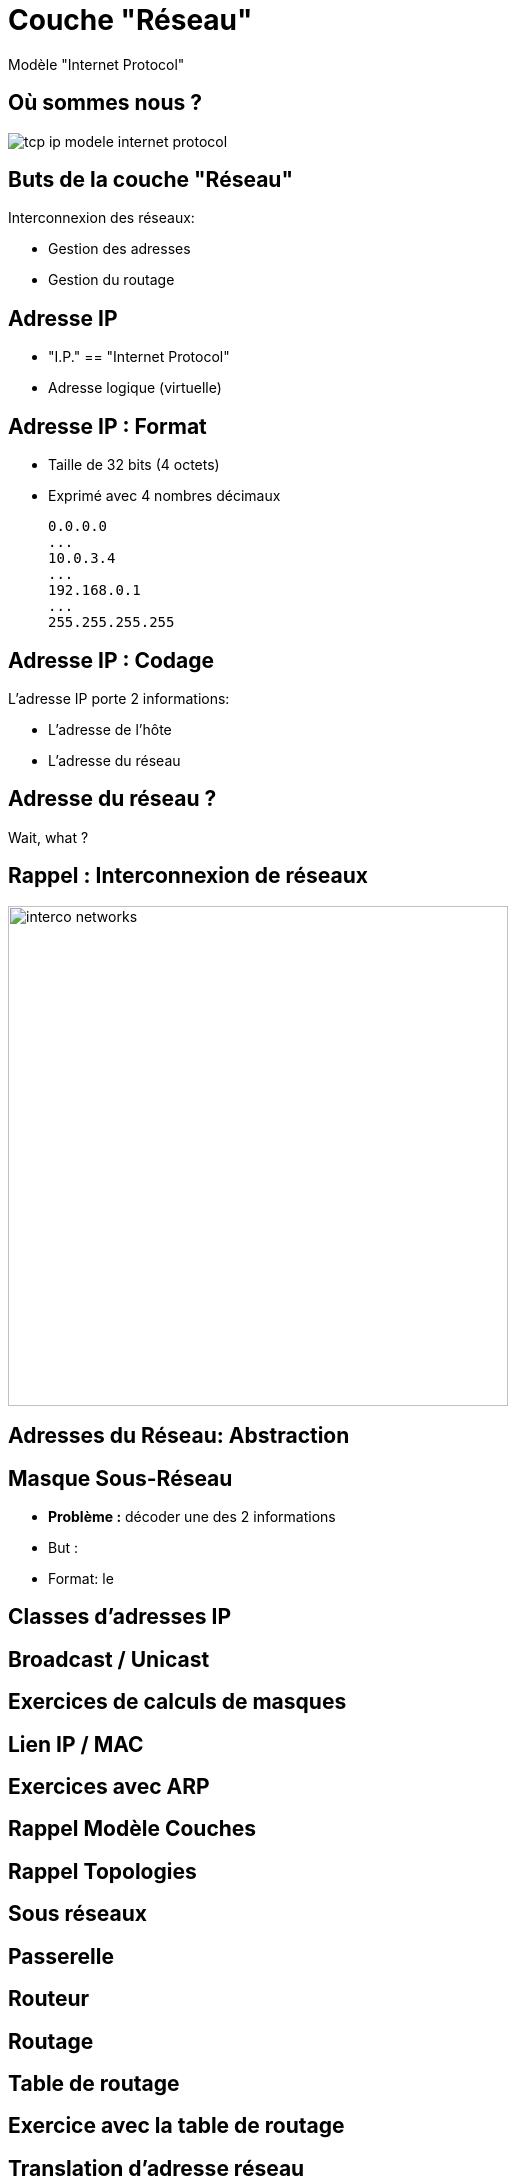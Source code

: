 
= Couche "Réseau"

Modèle "Internet Protocol"

[{invert}]
== Où sommes nous ?

image::tcp-ip-modele-internet-protocol.png[]

== Buts de la couche "Réseau"

Interconnexion des réseaux:

* Gestion des adresses
* Gestion du routage

== Adresse IP

* "I.P." == "Internet Protocol"
* Adresse logique (virtuelle)

== Adresse IP : Format

* Taille de 32 bits (4 octets)
* Exprimé avec 4 nombres décimaux
+
```
0.0.0.0
...
10.0.3.4
...
192.168.0.1
...
255.255.255.255
```

== Adresse IP : Codage

L'adresse IP porte 2 informations:

* L'adresse de l'hôte
* L'adresse du réseau

== Adresse du réseau ?

Wait, what ?

[{invert}]
== Rappel : Interconnexion de réseaux

// image::cascade_2lvl.gif[height=500]
image::interco-networks.png[height=500]

== Adresses du Réseau: Abstraction

== Masque Sous-Réseau

* *Problème :* décoder une des 2 informations
* But :
* Format: le



// TODO: Un peu de binaire

== Classes d'adresses IP

== Broadcast / Unicast

== Exercices de calculs de masques

== Lien IP / MAC

// TODO: Table ARP

== Exercices avec ARP

// https://www.tecmint.com/linux-network-configuration-and-troubleshooting-commands/

== Rappel Modèle Couches

// TODO: Exemples de liens avec Hub/Switch/CPL

== Rappel Topologies

// TODO: Topologie Virtuelle

== Sous réseaux

// TODO: Rappel LAN/WAN

== Passerelle

// TODO: SI classes IPs, alors comment gérer le problème globalement?

== Routeur

== Routage

== Table de routage

== Exercice avec la table de routage

// https://www.tecmint.com/linux-network-configuration-and-troubleshooting-commands/

== Translation d'adresse réseau

// TODO: NAT

== Protocole ICMP

// TODO: https://www.webopedia.com/TERM/I/ICMP.html

== Ping: un outil se basant sur ICMP

== Exercie avec Ping

// https://www.tecmint.com/linux-network-configuration-and-troubleshooting-commands/

== Exercice avec nmap

// TODO: Découverte des IPs sur le réseau
